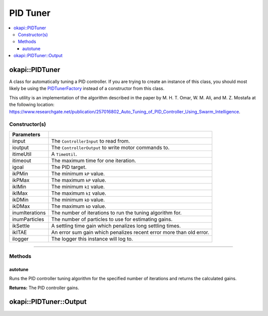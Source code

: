 =========
PID Tuner
=========

.. contents:: :local:

okapi::PIDTuner
===============

A class for automatically tuning a PID controller. If you are trying to create an instance of this
class, you should most likely be using the `PIDTunerFactory <pid-tuner-factory.html>`_ instead of
a constructor from this class.

This utility is an implementation of the algorithm described in the paper by
M. H. T. Omar, W. M. Ali, and M. Z. Mostafa at the following location:
`<https://www.researchgate.net/publication/257016802_Auto_Tuning_of_PID_Controller_Using_Swarm_Intelligence>`_.

Constructor(s)
--------------

.. tabs ::
   .. tab :: Prototype
      .. highlight:: cpp
      ::

        PIDTuner(const std::shared_ptr<ControllerInput<double>> &iinput,
                 const std::shared_ptr<ControllerOutput<double>> &ioutput,
                 const TimeUtil &itimeUtil,
                 QTime itimeout, std::int32_t igoal,
                 double ikPMin, double ikPMax,
                 double ikIMin, double ikIMax,
                 double ikDMin, double ikDMax,
                 std::size_t inumIterations = 5, std::size_t inumParticles = 16,
                 double ikSettle = 1, double ikITAE = 2,
                 const std::shared_ptr<Logger> &ilogger = std::make_shared<Logger>())

===================== ===============================================================
 Parameters
===================== ===============================================================
 iinput                The ``ControllerInput`` to read from.
 ioutput               The ``ControllerOutput`` to write motor commands to.
 itimeUtil             A ``TimeUtil``.
 itimeout              The maximum time for one iteration.
 igoal                 The PID target.
 ikPMin                The minimum ``kP`` value.
 ikPMax                The maximum ``kP`` value.
 ikIMin                The minimum ``kI`` value.
 ikIMax                The maximum ``kI`` value.
 ikDMin                The minimum ``kD`` value.
 ikDMax                The maximum ``kD`` value.
 inumIterations        The number of iterations to run the tuning algorithm for.
 inumParticles         The number of particles to use for estimating gains.
 ikSettle              A settling time gain which penalizes long settling times.
 ikITAE                An error sum gain which penalizes recent error more than old error.
 ilogger               The logger this instance will log to.
===================== ===============================================================

----

Methods
-------

autotune
~~~~~~~~

Runs the PID controller tuning algorithm for the specified number of iterations and returns the
calculated gains.

.. tabs ::
   .. tab :: Prototype
      .. highlight:: cpp
      ::

        virtual Output autotune()

**Returns:** The PID controller gains.

okapi::PIDTuner::Output
=======================

.. tabs ::
   .. tab :: Prototype
      .. highlight:: cpp
      ::

        struct Output {
          double kP, kI, kD;
        };
